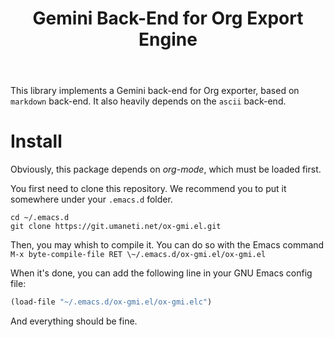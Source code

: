 #+title: Gemini Back-End for Org Export Engine

This library implements a Gemini back-end for Org exporter, based on
~markdown~ back-end.  It also heavily depends on the ~ascii~ back-end.

* Install

Obviously, this package depends on /org-mode/, which must be loaded first.

You first need to clone this repository. We recommend you to put it
somewhere under your ~.emacs.d~ folder.

#+begin_src shell
cd ~/.emacs.d
git clone https://git.umaneti.net/ox-gmi.el.git
#+end_src

Then, you may whish to compile it. You can do so with the Emacs command
~M-x byte-compile-file RET \~/.emacs.d/ox-gmi.el/ox-gmi.el~

When it's done, you can add the following line in your GNU Emacs config
file:

#+begin_src emacs-lisp
(load-file "~/.emacs.d/ox-gmi.el/ox-gmi.elc")
#+end_src

And everything should be fine.
